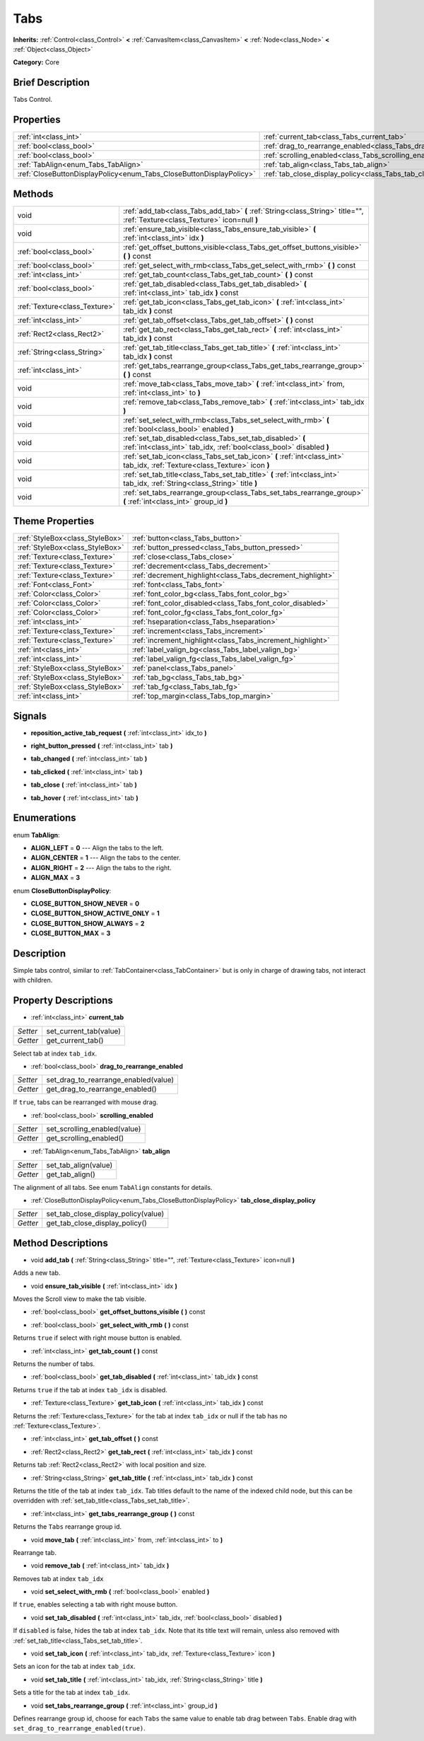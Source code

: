 .. Generated automatically by doc/tools/makerst.py in Godot's source tree.
.. DO NOT EDIT THIS FILE, but the Tabs.xml source instead.
.. The source is found in doc/classes or modules/<name>/doc_classes.

.. _class_Tabs:

Tabs
====

**Inherits:** :ref:`Control<class_Control>` **<** :ref:`CanvasItem<class_CanvasItem>` **<** :ref:`Node<class_Node>` **<** :ref:`Object<class_Object>`

**Category:** Core

Brief Description
-----------------

Tabs Control.

Properties
----------

+---------------------------------------------------------------------+------------------------------------------------------------------------+
| :ref:`int<class_int>`                                               | :ref:`current_tab<class_Tabs_current_tab>`                             |
+---------------------------------------------------------------------+------------------------------------------------------------------------+
| :ref:`bool<class_bool>`                                             | :ref:`drag_to_rearrange_enabled<class_Tabs_drag_to_rearrange_enabled>` |
+---------------------------------------------------------------------+------------------------------------------------------------------------+
| :ref:`bool<class_bool>`                                             | :ref:`scrolling_enabled<class_Tabs_scrolling_enabled>`                 |
+---------------------------------------------------------------------+------------------------------------------------------------------------+
| :ref:`TabAlign<enum_Tabs_TabAlign>`                                 | :ref:`tab_align<class_Tabs_tab_align>`                                 |
+---------------------------------------------------------------------+------------------------------------------------------------------------+
| :ref:`CloseButtonDisplayPolicy<enum_Tabs_CloseButtonDisplayPolicy>` | :ref:`tab_close_display_policy<class_Tabs_tab_close_display_policy>`   |
+---------------------------------------------------------------------+------------------------------------------------------------------------+

Methods
-------

+--------------------------------+----------------------------------------------------------------------------------------------------------------------------------+
| void                           | :ref:`add_tab<class_Tabs_add_tab>` **(** :ref:`String<class_String>` title="", :ref:`Texture<class_Texture>` icon=null **)**     |
+--------------------------------+----------------------------------------------------------------------------------------------------------------------------------+
| void                           | :ref:`ensure_tab_visible<class_Tabs_ensure_tab_visible>` **(** :ref:`int<class_int>` idx **)**                                   |
+--------------------------------+----------------------------------------------------------------------------------------------------------------------------------+
| :ref:`bool<class_bool>`        | :ref:`get_offset_buttons_visible<class_Tabs_get_offset_buttons_visible>` **(** **)** const                                       |
+--------------------------------+----------------------------------------------------------------------------------------------------------------------------------+
| :ref:`bool<class_bool>`        | :ref:`get_select_with_rmb<class_Tabs_get_select_with_rmb>` **(** **)** const                                                     |
+--------------------------------+----------------------------------------------------------------------------------------------------------------------------------+
| :ref:`int<class_int>`          | :ref:`get_tab_count<class_Tabs_get_tab_count>` **(** **)** const                                                                 |
+--------------------------------+----------------------------------------------------------------------------------------------------------------------------------+
| :ref:`bool<class_bool>`        | :ref:`get_tab_disabled<class_Tabs_get_tab_disabled>` **(** :ref:`int<class_int>` tab_idx **)** const                             |
+--------------------------------+----------------------------------------------------------------------------------------------------------------------------------+
| :ref:`Texture<class_Texture>`  | :ref:`get_tab_icon<class_Tabs_get_tab_icon>` **(** :ref:`int<class_int>` tab_idx **)** const                                     |
+--------------------------------+----------------------------------------------------------------------------------------------------------------------------------+
| :ref:`int<class_int>`          | :ref:`get_tab_offset<class_Tabs_get_tab_offset>` **(** **)** const                                                               |
+--------------------------------+----------------------------------------------------------------------------------------------------------------------------------+
| :ref:`Rect2<class_Rect2>`      | :ref:`get_tab_rect<class_Tabs_get_tab_rect>` **(** :ref:`int<class_int>` tab_idx **)** const                                     |
+--------------------------------+----------------------------------------------------------------------------------------------------------------------------------+
| :ref:`String<class_String>`    | :ref:`get_tab_title<class_Tabs_get_tab_title>` **(** :ref:`int<class_int>` tab_idx **)** const                                   |
+--------------------------------+----------------------------------------------------------------------------------------------------------------------------------+
| :ref:`int<class_int>`          | :ref:`get_tabs_rearrange_group<class_Tabs_get_tabs_rearrange_group>` **(** **)** const                                           |
+--------------------------------+----------------------------------------------------------------------------------------------------------------------------------+
| void                           | :ref:`move_tab<class_Tabs_move_tab>` **(** :ref:`int<class_int>` from, :ref:`int<class_int>` to **)**                            |
+--------------------------------+----------------------------------------------------------------------------------------------------------------------------------+
| void                           | :ref:`remove_tab<class_Tabs_remove_tab>` **(** :ref:`int<class_int>` tab_idx **)**                                               |
+--------------------------------+----------------------------------------------------------------------------------------------------------------------------------+
| void                           | :ref:`set_select_with_rmb<class_Tabs_set_select_with_rmb>` **(** :ref:`bool<class_bool>` enabled **)**                           |
+--------------------------------+----------------------------------------------------------------------------------------------------------------------------------+
| void                           | :ref:`set_tab_disabled<class_Tabs_set_tab_disabled>` **(** :ref:`int<class_int>` tab_idx, :ref:`bool<class_bool>` disabled **)** |
+--------------------------------+----------------------------------------------------------------------------------------------------------------------------------+
| void                           | :ref:`set_tab_icon<class_Tabs_set_tab_icon>` **(** :ref:`int<class_int>` tab_idx, :ref:`Texture<class_Texture>` icon **)**       |
+--------------------------------+----------------------------------------------------------------------------------------------------------------------------------+
| void                           | :ref:`set_tab_title<class_Tabs_set_tab_title>` **(** :ref:`int<class_int>` tab_idx, :ref:`String<class_String>` title **)**      |
+--------------------------------+----------------------------------------------------------------------------------------------------------------------------------+
| void                           | :ref:`set_tabs_rearrange_group<class_Tabs_set_tabs_rearrange_group>` **(** :ref:`int<class_int>` group_id **)**                  |
+--------------------------------+----------------------------------------------------------------------------------------------------------------------------------+

Theme Properties
----------------

+---------------------------------+------------------------------------------------------------+
| :ref:`StyleBox<class_StyleBox>` | :ref:`button<class_Tabs_button>`                           |
+---------------------------------+------------------------------------------------------------+
| :ref:`StyleBox<class_StyleBox>` | :ref:`button_pressed<class_Tabs_button_pressed>`           |
+---------------------------------+------------------------------------------------------------+
| :ref:`Texture<class_Texture>`   | :ref:`close<class_Tabs_close>`                             |
+---------------------------------+------------------------------------------------------------+
| :ref:`Texture<class_Texture>`   | :ref:`decrement<class_Tabs_decrement>`                     |
+---------------------------------+------------------------------------------------------------+
| :ref:`Texture<class_Texture>`   | :ref:`decrement_highlight<class_Tabs_decrement_highlight>` |
+---------------------------------+------------------------------------------------------------+
| :ref:`Font<class_Font>`         | :ref:`font<class_Tabs_font>`                               |
+---------------------------------+------------------------------------------------------------+
| :ref:`Color<class_Color>`       | :ref:`font_color_bg<class_Tabs_font_color_bg>`             |
+---------------------------------+------------------------------------------------------------+
| :ref:`Color<class_Color>`       | :ref:`font_color_disabled<class_Tabs_font_color_disabled>` |
+---------------------------------+------------------------------------------------------------+
| :ref:`Color<class_Color>`       | :ref:`font_color_fg<class_Tabs_font_color_fg>`             |
+---------------------------------+------------------------------------------------------------+
| :ref:`int<class_int>`           | :ref:`hseparation<class_Tabs_hseparation>`                 |
+---------------------------------+------------------------------------------------------------+
| :ref:`Texture<class_Texture>`   | :ref:`increment<class_Tabs_increment>`                     |
+---------------------------------+------------------------------------------------------------+
| :ref:`Texture<class_Texture>`   | :ref:`increment_highlight<class_Tabs_increment_highlight>` |
+---------------------------------+------------------------------------------------------------+
| :ref:`int<class_int>`           | :ref:`label_valign_bg<class_Tabs_label_valign_bg>`         |
+---------------------------------+------------------------------------------------------------+
| :ref:`int<class_int>`           | :ref:`label_valign_fg<class_Tabs_label_valign_fg>`         |
+---------------------------------+------------------------------------------------------------+
| :ref:`StyleBox<class_StyleBox>` | :ref:`panel<class_Tabs_panel>`                             |
+---------------------------------+------------------------------------------------------------+
| :ref:`StyleBox<class_StyleBox>` | :ref:`tab_bg<class_Tabs_tab_bg>`                           |
+---------------------------------+------------------------------------------------------------+
| :ref:`StyleBox<class_StyleBox>` | :ref:`tab_fg<class_Tabs_tab_fg>`                           |
+---------------------------------+------------------------------------------------------------+
| :ref:`int<class_int>`           | :ref:`top_margin<class_Tabs_top_margin>`                   |
+---------------------------------+------------------------------------------------------------+

Signals
-------

.. _class_Tabs_reposition_active_tab_request:

- **reposition_active_tab_request** **(** :ref:`int<class_int>` idx_to **)**

.. _class_Tabs_right_button_pressed:

- **right_button_pressed** **(** :ref:`int<class_int>` tab **)**

.. _class_Tabs_tab_changed:

- **tab_changed** **(** :ref:`int<class_int>` tab **)**

.. _class_Tabs_tab_clicked:

- **tab_clicked** **(** :ref:`int<class_int>` tab **)**

.. _class_Tabs_tab_close:

- **tab_close** **(** :ref:`int<class_int>` tab **)**

.. _class_Tabs_tab_hover:

- **tab_hover** **(** :ref:`int<class_int>` tab **)**

Enumerations
------------

.. _enum_Tabs_TabAlign:

enum **TabAlign**:

- **ALIGN_LEFT** = **0** --- Align the tabs to the left.

- **ALIGN_CENTER** = **1** --- Align the tabs to the center.

- **ALIGN_RIGHT** = **2** --- Align the tabs to the right.

- **ALIGN_MAX** = **3**

.. _enum_Tabs_CloseButtonDisplayPolicy:

enum **CloseButtonDisplayPolicy**:

- **CLOSE_BUTTON_SHOW_NEVER** = **0**

- **CLOSE_BUTTON_SHOW_ACTIVE_ONLY** = **1**

- **CLOSE_BUTTON_SHOW_ALWAYS** = **2**

- **CLOSE_BUTTON_MAX** = **3**

Description
-----------

Simple tabs control, similar to :ref:`TabContainer<class_TabContainer>` but is only in charge of drawing tabs, not interact with children.

Property Descriptions
---------------------

.. _class_Tabs_current_tab:

- :ref:`int<class_int>` **current_tab**

+----------+------------------------+
| *Setter* | set_current_tab(value) |
+----------+------------------------+
| *Getter* | get_current_tab()      |
+----------+------------------------+

Select tab at index ``tab_idx``.

.. _class_Tabs_drag_to_rearrange_enabled:

- :ref:`bool<class_bool>` **drag_to_rearrange_enabled**

+----------+--------------------------------------+
| *Setter* | set_drag_to_rearrange_enabled(value) |
+----------+--------------------------------------+
| *Getter* | get_drag_to_rearrange_enabled()      |
+----------+--------------------------------------+

If ``true``, tabs can be rearranged with mouse drag.

.. _class_Tabs_scrolling_enabled:

- :ref:`bool<class_bool>` **scrolling_enabled**

+----------+------------------------------+
| *Setter* | set_scrolling_enabled(value) |
+----------+------------------------------+
| *Getter* | get_scrolling_enabled()      |
+----------+------------------------------+

.. _class_Tabs_tab_align:

- :ref:`TabAlign<enum_Tabs_TabAlign>` **tab_align**

+----------+----------------------+
| *Setter* | set_tab_align(value) |
+----------+----------------------+
| *Getter* | get_tab_align()      |
+----------+----------------------+

The alignment of all tabs. See enum ``TabAlign`` constants for details.

.. _class_Tabs_tab_close_display_policy:

- :ref:`CloseButtonDisplayPolicy<enum_Tabs_CloseButtonDisplayPolicy>` **tab_close_display_policy**

+----------+-------------------------------------+
| *Setter* | set_tab_close_display_policy(value) |
+----------+-------------------------------------+
| *Getter* | get_tab_close_display_policy()      |
+----------+-------------------------------------+

Method Descriptions
-------------------

.. _class_Tabs_add_tab:

- void **add_tab** **(** :ref:`String<class_String>` title="", :ref:`Texture<class_Texture>` icon=null **)**

Adds a new tab.

.. _class_Tabs_ensure_tab_visible:

- void **ensure_tab_visible** **(** :ref:`int<class_int>` idx **)**

Moves the Scroll view to make the tab visible.

.. _class_Tabs_get_offset_buttons_visible:

- :ref:`bool<class_bool>` **get_offset_buttons_visible** **(** **)** const

.. _class_Tabs_get_select_with_rmb:

- :ref:`bool<class_bool>` **get_select_with_rmb** **(** **)** const

Returns ``true`` if select with right mouse button is enabled.

.. _class_Tabs_get_tab_count:

- :ref:`int<class_int>` **get_tab_count** **(** **)** const

Returns the number of tabs.

.. _class_Tabs_get_tab_disabled:

- :ref:`bool<class_bool>` **get_tab_disabled** **(** :ref:`int<class_int>` tab_idx **)** const

Returns ``true`` if the tab at index ``tab_idx`` is disabled.

.. _class_Tabs_get_tab_icon:

- :ref:`Texture<class_Texture>` **get_tab_icon** **(** :ref:`int<class_int>` tab_idx **)** const

Returns the :ref:`Texture<class_Texture>` for the tab at index ``tab_idx`` or null if the tab has no :ref:`Texture<class_Texture>`.

.. _class_Tabs_get_tab_offset:

- :ref:`int<class_int>` **get_tab_offset** **(** **)** const

.. _class_Tabs_get_tab_rect:

- :ref:`Rect2<class_Rect2>` **get_tab_rect** **(** :ref:`int<class_int>` tab_idx **)** const

Returns tab :ref:`Rect2<class_Rect2>` with local position and size.

.. _class_Tabs_get_tab_title:

- :ref:`String<class_String>` **get_tab_title** **(** :ref:`int<class_int>` tab_idx **)** const

Returns the title of the tab at index ``tab_idx``. Tab titles default to the name of the indexed child node, but this can be overridden with :ref:`set_tab_title<class_Tabs_set_tab_title>`.

.. _class_Tabs_get_tabs_rearrange_group:

- :ref:`int<class_int>` **get_tabs_rearrange_group** **(** **)** const

Returns the ``Tabs`` rearrange group id.

.. _class_Tabs_move_tab:

- void **move_tab** **(** :ref:`int<class_int>` from, :ref:`int<class_int>` to **)**

Rearrange tab.

.. _class_Tabs_remove_tab:

- void **remove_tab** **(** :ref:`int<class_int>` tab_idx **)**

Removes tab at index ``tab_idx``

.. _class_Tabs_set_select_with_rmb:

- void **set_select_with_rmb** **(** :ref:`bool<class_bool>` enabled **)**

If ``true``, enables selecting a tab with right mouse button.

.. _class_Tabs_set_tab_disabled:

- void **set_tab_disabled** **(** :ref:`int<class_int>` tab_idx, :ref:`bool<class_bool>` disabled **)**

If ``disabled`` is false, hides the tab at index ``tab_idx``. Note that its title text will remain, unless also removed with :ref:`set_tab_title<class_Tabs_set_tab_title>`.

.. _class_Tabs_set_tab_icon:

- void **set_tab_icon** **(** :ref:`int<class_int>` tab_idx, :ref:`Texture<class_Texture>` icon **)**

Sets an icon for the tab at index ``tab_idx``.

.. _class_Tabs_set_tab_title:

- void **set_tab_title** **(** :ref:`int<class_int>` tab_idx, :ref:`String<class_String>` title **)**

Sets a title for the tab at index ``tab_idx``.

.. _class_Tabs_set_tabs_rearrange_group:

- void **set_tabs_rearrange_group** **(** :ref:`int<class_int>` group_id **)**

Defines rearrange group id, choose for each ``Tabs`` the same value to enable tab drag between ``Tabs``. Enable drag with ``set_drag_to_rearrange_enabled(true)``.

